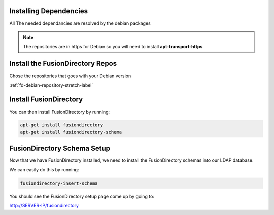 Installing Dependencies
'''''''''''''''''''''''

All The needed dependancies are resolved by the debian packages

.. note::

   The repositories are in https for Debian
   so you will need to install **apt-transport-https**

Install the FusionDirectory Repos
'''''''''''''''''''''''''''''''''

Chose the repositories that goes with your Debian version

:ref:`fd-debian-repository-stretch-label`

Install FusionDirectory
'''''''''''''''''''''''

You can then install FusionDirectory by running: 

.. code-block:: shell

   apt-get install fusiondirectory
   apt-get install fusiondirectory-schema

FusionDirectory Schema Setup
''''''''''''''''''''''''''''

Now that we have FusionDirectory installed, we need to install the
FusionDirectory schemas into our LDAP database.

We can easily do this by running:

.. code-block:: shell

   fusiondirectory-insert-schema

You should see the FusionDirectory setup page come up by going to:

http://SERVER-IP/fusiondirectory



